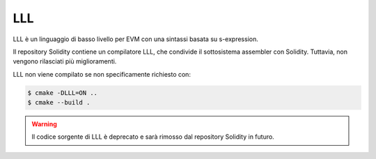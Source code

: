###
LLL
###

.. _lll:

LLL è un linguaggio di basso livello per EVM con una sintassi basata su s-expression.

Il repository Solidity contiene un compilatore LLL, che condivide il sottosistema 
assembler con Solidity.
Tuttavia, non vengono rilasciati più miglioramenti.

LLL non viene compilato se non specificamente richiesto con:

.. code-block:: bash

    $ cmake -DLLL=ON ..
    $ cmake --build .

.. warning::

    Il codice sorgente di LLL è deprecato e sarà rimosso dal repository Solidity in futuro.